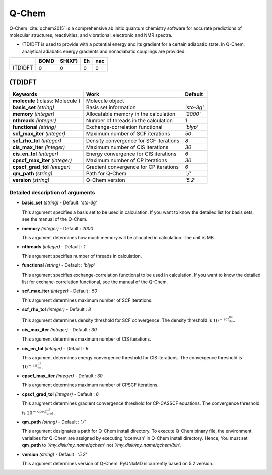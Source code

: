 
Q-Chem
^^^^^^^^^^^^^^^^^^^^^^^^^^^^^^^^^^^^^^^^^^^

Q-Chem :cite:`qchem2015` is a comprehensive ab initio quantum chemistry software for accurate predictions of molecular structures, reactivities, and vibrational, electronic and NMR spectra.

- (TD)DFT is used to provide with a potential energy and its gradient for a certain adiabatic state. In Q-Chem, analytical adiabatic energy gradients and nonadiabatic couplings are provided.

+--------+------+--------+----+-----+
|        | BOMD | SH(XF) | Eh | nac |
+========+======+========+====+=====+
| (TD)DFT| o    | o      | o  | o   |
+--------+------+--------+----+-----+

(TD)DFT
"""""""""""""""""""""""""""""""""""""

+-----------------------+------------------------------------------------+--------------+
| Keywords              | Work                                           | Default      |
+=======================+================================================+==============+
| **molecule**          | Molecule object                                |              |  
| (:class:`Molecule`)   |                                                |              |
+-----------------------+------------------------------------------------+--------------+
| **basis_set**         | Basis set information                          | *'sto-3g'*   |
| *(string)*            |                                                |              |
+-----------------------+------------------------------------------------+--------------+
| **memory**            | Allocatable memory in the calculation          | *'2000'*     |
| *(integer)*           |                                                |              |
+-----------------------+------------------------------------------------+--------------+
| **nthreads**          | Number of threads in the calculation           | *1*          |
| *(integer)*           |                                                |              |
+-----------------------+------------------------------------------------+--------------+
| **functional**        | Exchange-correlation functional                | *'blyp'*     |
| *(string)*            |                                                |              |
+-----------------------+------------------------------------------------+--------------+
| **scf_max_iter**      | Maximum number of SCF iterations               | *50*         |
| *(integer)*           |                                                |              |
+-----------------------+------------------------------------------------+--------------+
| **scf_rho_tol**       | Density convergence for SCF iterations         | *8*          |
| *(integer)*           |                                                |              |
+-----------------------+------------------------------------------------+--------------+
| **cis_max_iter**      | Maximum number of CIS iterations               | *30*         |
| *(integer)*           |                                                |              |
+-----------------------+------------------------------------------------+--------------+
| **cis_en_tol**        | Energy convergence for CIS iterations          | *6*          |
| *(integer)*           |                                                |              |
+-----------------------+------------------------------------------------+--------------+
| **cpscf_max_iter**    | Maximum number of CP iterations                | *30*         |
| *(integer)*           |                                                |              |
+-----------------------+------------------------------------------------+--------------+
| **cpscf_grad_tol**    | Gradient convergence for CP iterations         | *6*          |
| *(integer)*           |                                                |              |
+-----------------------+------------------------------------------------+--------------+
| **qm_path**           | Path for Q-Chem                                | *'./'*       |
| *(string)*            |                                                |              |
+-----------------------+------------------------------------------------+--------------+
| **version**           | Q-Chem version                                 | *'5.2'*      |
| *(string)*            |                                                |              |
+-----------------------+------------------------------------------------+--------------+

Detailed description of arguments
''''''''''''''''''''''''''''''''''''

- **basis_set** *(string)* - Default: *'sto-3g'*


  This argument specifies a basis set to be used in calculation.
  If you want to know the detailed list for basis sets, see the manual of the Q-Chem.

\

- **memory** *(integer)* - Default : *2000*

  This argument determines how much memory will be allocated in calculation. The unit is MB.

\

- **nthreads** *(integer)* - Default : *1*

  This argument specifies number of threads in calculation.

\

- **functional** *(string)* - Default : *'blyp'*

  This argument specifies exchange-correlation functional to be used in calculation.
  If you want to know the detailed list for exchane-correlation functional, see the manual of the Q-Chem.

\

- **scf_max_iter** *(integer)* - Default : *50*

  This argument determines maximum number of SCF iterations.

\

- **scf_rho_tol** *(integer)* - Default : *8*

  This argument determines density threshold for SCF convergence.
  The density threshold is :math:`10^{-\textbf{scf_rho_tol}}`.

\

- **cis_max_iter** *(integer)* - Default : *30*

  This argument determines maximum number of CIS iterations.

\

- **cis_en_tol** *(integer)* - Default : *6*

  This argument determines energy convergence threshold for CIS iterations.
  The convergence threshold is :math:`10^{-\textbf{cis_en_tol}}`.

\

- **cpscf_max_iter** *(integer)* - Default : *30*

  This argument determines maximum number of CPSCF iterations.

\

- **cpscf_grad_tol** *(integer)* - Default : *6*

  This arugment determines gradient convergence threshold for CP-CASSCF equations. 
  The convergence threshold is :math:`10^{-\textbf{cpscf_grad_tol}}`.

\

- **qm_path** *(string)* - Default : *'./'*

  This argument designates a path for Q-Chem install directory. 
  To execute Q-Chem binary file, the environment varialbes for Q-Chem are assigned by executing 'qcenv.sh' in Q-Chem install directory.
  Hence, You must set **qm_path** to *'/my_disk/my_name/qchem'* not *'/my_disk/my_name/qchem/bin'*.

\

- **version** *(string)* - Default : *'5.2'*

  This argument determines version of Q-Chem. PyUNIxMD is currently based on 5.2 version.
